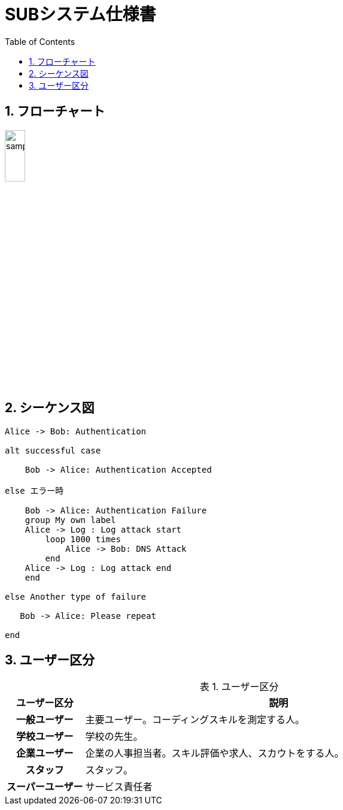 = SUBシステム仕様書
ifndef::adoc-root[:adoc-root: ..]
ifndef::sourcedir[:sourcedir: {adoc-root}/../src/main/java]
ifndef::imagesdir[:imagesdir: {adoc-root}/images]
:stylesdir: {adoc-root}/css
:stylesheet: asciidoctor.css
:example-caption: 処理
:table-caption: 表
:toc: left
:toclevels: 2
:numbered:
:sectlink:
:sectanchors:


== フローチャート
image::sub/sample.svg[scaledwidth=30%,width=20%]

== シーケンス図
[plantuml,sub/example-sequence,svg]
----
Alice -> Bob: Authentication 

alt successful case

    Bob -> Alice: Authentication Accepted

else エラー時

    Bob -> Alice: Authentication Failure
    group My own label
    Alice -> Log : Log attack start
        loop 1000 times
            Alice -> Bob: DNS Attack
        end
    Alice -> Log : Log attack end
    end

else Another type of failure

   Bob -> Alice: Please repeat

end
----

== ユーザー区分
.ユーザー区分
[,cols="1h,5",options="header"]
|================
|ユーザー区分|説明
|一般ユーザー|主要ユーザー。コーディングスキルを測定する人。
|学校ユーザー|学校の先生。
|企業ユーザー|企業の人事担当者。スキル評価や求人、スカウトをする人。
|スタッフ|スタッフ。
|スーパーユーザー|サービス責任者
|================

